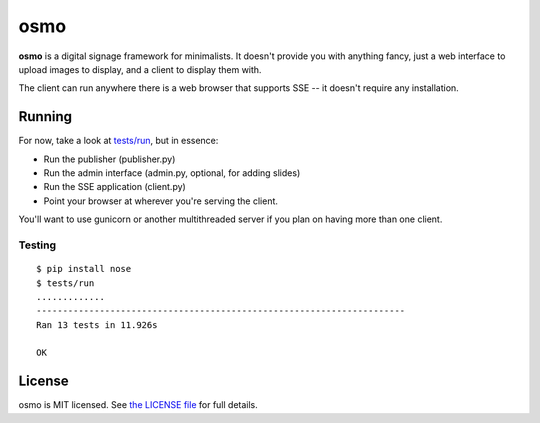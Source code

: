 osmo
====

**osmo** is a digital signage framework for minimalists. It doesn't provide you
with anything fancy, just a web interface to upload images to display, and a
client to display them with.

The client can run anywhere there is a web browser that supports SSE -- it
doesn't require any installation.

Running
-------

For now, take a look at
`tests/run
<https://github.com/cdown/osmo/blob/master/tests/run>`__, but in
essence:

- Run the publisher (publisher.py)
- Run the admin interface (admin.py, optional, for adding slides)
- Run the SSE application (client.py)
- Point your browser at wherever you're serving the client.

You'll want to use gunicorn or another multithreaded server if you plan on
having more than one client.

Testing
_______

.. image:: https://travis-ci.org/cdown/osmo.png?branch=master
    :target: https://travis-ci.org/cdown/osmo

::

    $ pip install nose
    $ tests/run
    .............
    ----------------------------------------------------------------------
    Ran 13 tests in 11.926s

    OK

License
-------

osmo is MIT licensed. See `the LICENSE file
<https://github.com/cdown/osmo/blob/master/LICENSE>`__ for full details.
